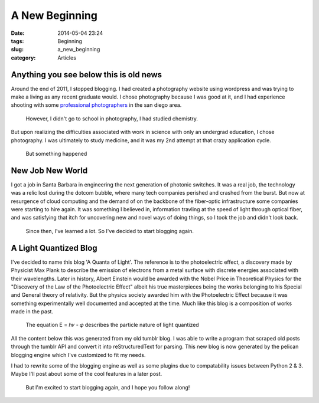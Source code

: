 ================
A New Beginning
================
:date: 2014-05-04 23:24
:tags: Beginning
:slug: a_new_beginning
:category: Articles

Anything you see below this is old news
----------------------------------------

|photoshoot|

Around the end of 2011, I stopped blogging. I had created
a photography website using wordpress and was trying to
make a living as any recent graduate would. I chose photography
because I was good at it, and I had experience shooting with
some `professional photographers <http://nathanielkamphotography.com>`_
in the san diego area.

.. pull-quote::

    However, I didn't go to school in photography, I had studied chemistry.

But upon realizing the difficulties associated with work in science
with only an undergrad education, I chose photography. I was ultimately to
study medicine, and it was my 2nd attempt at that crazy application cycle.

|chemistry|

.. pull-quote::

    But something happened

New Job New World
------------------

I got a job in Santa Barbara in engineering the next generation of
photonic switches. It was a real job, the technology was a relic lost during the
dotcom bubble, where many tech companies perished and crashed from the burst.
But now at resurgence of cloud computing and the demand of on the backbone
of the fiber-optic infrastructure some companies were starting to hire again.
It was something I believed in, information travling at the
speed of light through optical fiber, and was satisfying that itch
for uncovering new and novel ways of doing things, so I took the job and
didn't look back.

.. pull-quote::

    Since then, I've learned a lot. So I've decided to start blogging again.

A Light Quantized Blog
----------------------

I've decided to name this blog 'A Quanta of Light'. The reference is to the
photoelectric effect, a discovery made by Physicist Max Plank to
describe the emission of electrons from a metal surface with discrete energies
associated with their wavelengths.
Later in history, Albert Einstein would be awarded with the Nobel Price in
Theoretical Physics for the "Discovery of the Law of the Photoelectric Effect"
albeit his true masterpieces being the works belonging to his Special and General
theory of relativity. But the physics society awarded him with the
Photoelectric Effect because it was something experimentally well documented
and accepted at the time. Much like this blog is a composition of works made
in the past.

|hv|

.. pull-quote::

   The equation Ε = ℎ𝜈 - 𝜑 describes the particle nature of light quantized

All the content below this was generated from my old tumblr blog. I was able to
write a program that scraped old posts through the tumblr API and convert
it into reStructuredText for parsing. This new blog is now generated by
the pelican blogging engine which I've customized to fit my needs.

I had to rewrite some of the blogging engine as well as some plugins due to
compatability issues between Python 2 & 3. Maybe I'll post about some of the
cool features in a later post.

.. pull-quote::

   But I'm excited to start blogging again, and I hope you follow along!

.. |photoshoot| image:: {filename}/img/photoshoot.jpg
   :width: 480px

.. |chemistry| image:: {filename}/img/chemistry.jpg

.. |hv| image:: {filename}/img/hv.png
   :height: 250px
   :width: 250px
   :alt: The Photoelectric Effect
